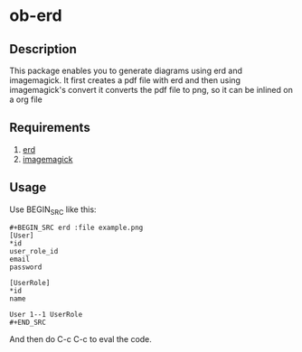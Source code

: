 * ob-erd

** Description
This package enables you to generate diagrams using erd and imagemagick.
It first creates a pdf file with erd and then using imagemagick's convert it converts the
pdf file to png, so it can be inlined on a org file

** Requirements
1. [[https://github.com/BurntSushi/erd/][erd]]
2. [[https://www.imagemagick.org/script/index.php][imagemagick]]

** Usage
Use BEGIN_SRC like this:


#+BEGIN_SRC
,#+BEGIN_SRC erd :file example.png
[User]
*id
user_role_id
email
password

[UserRole]
*id
name

User 1--1 UserRole
,#+END_SRC
#+END_SRC

And then do C-c C-c to eval the code.
